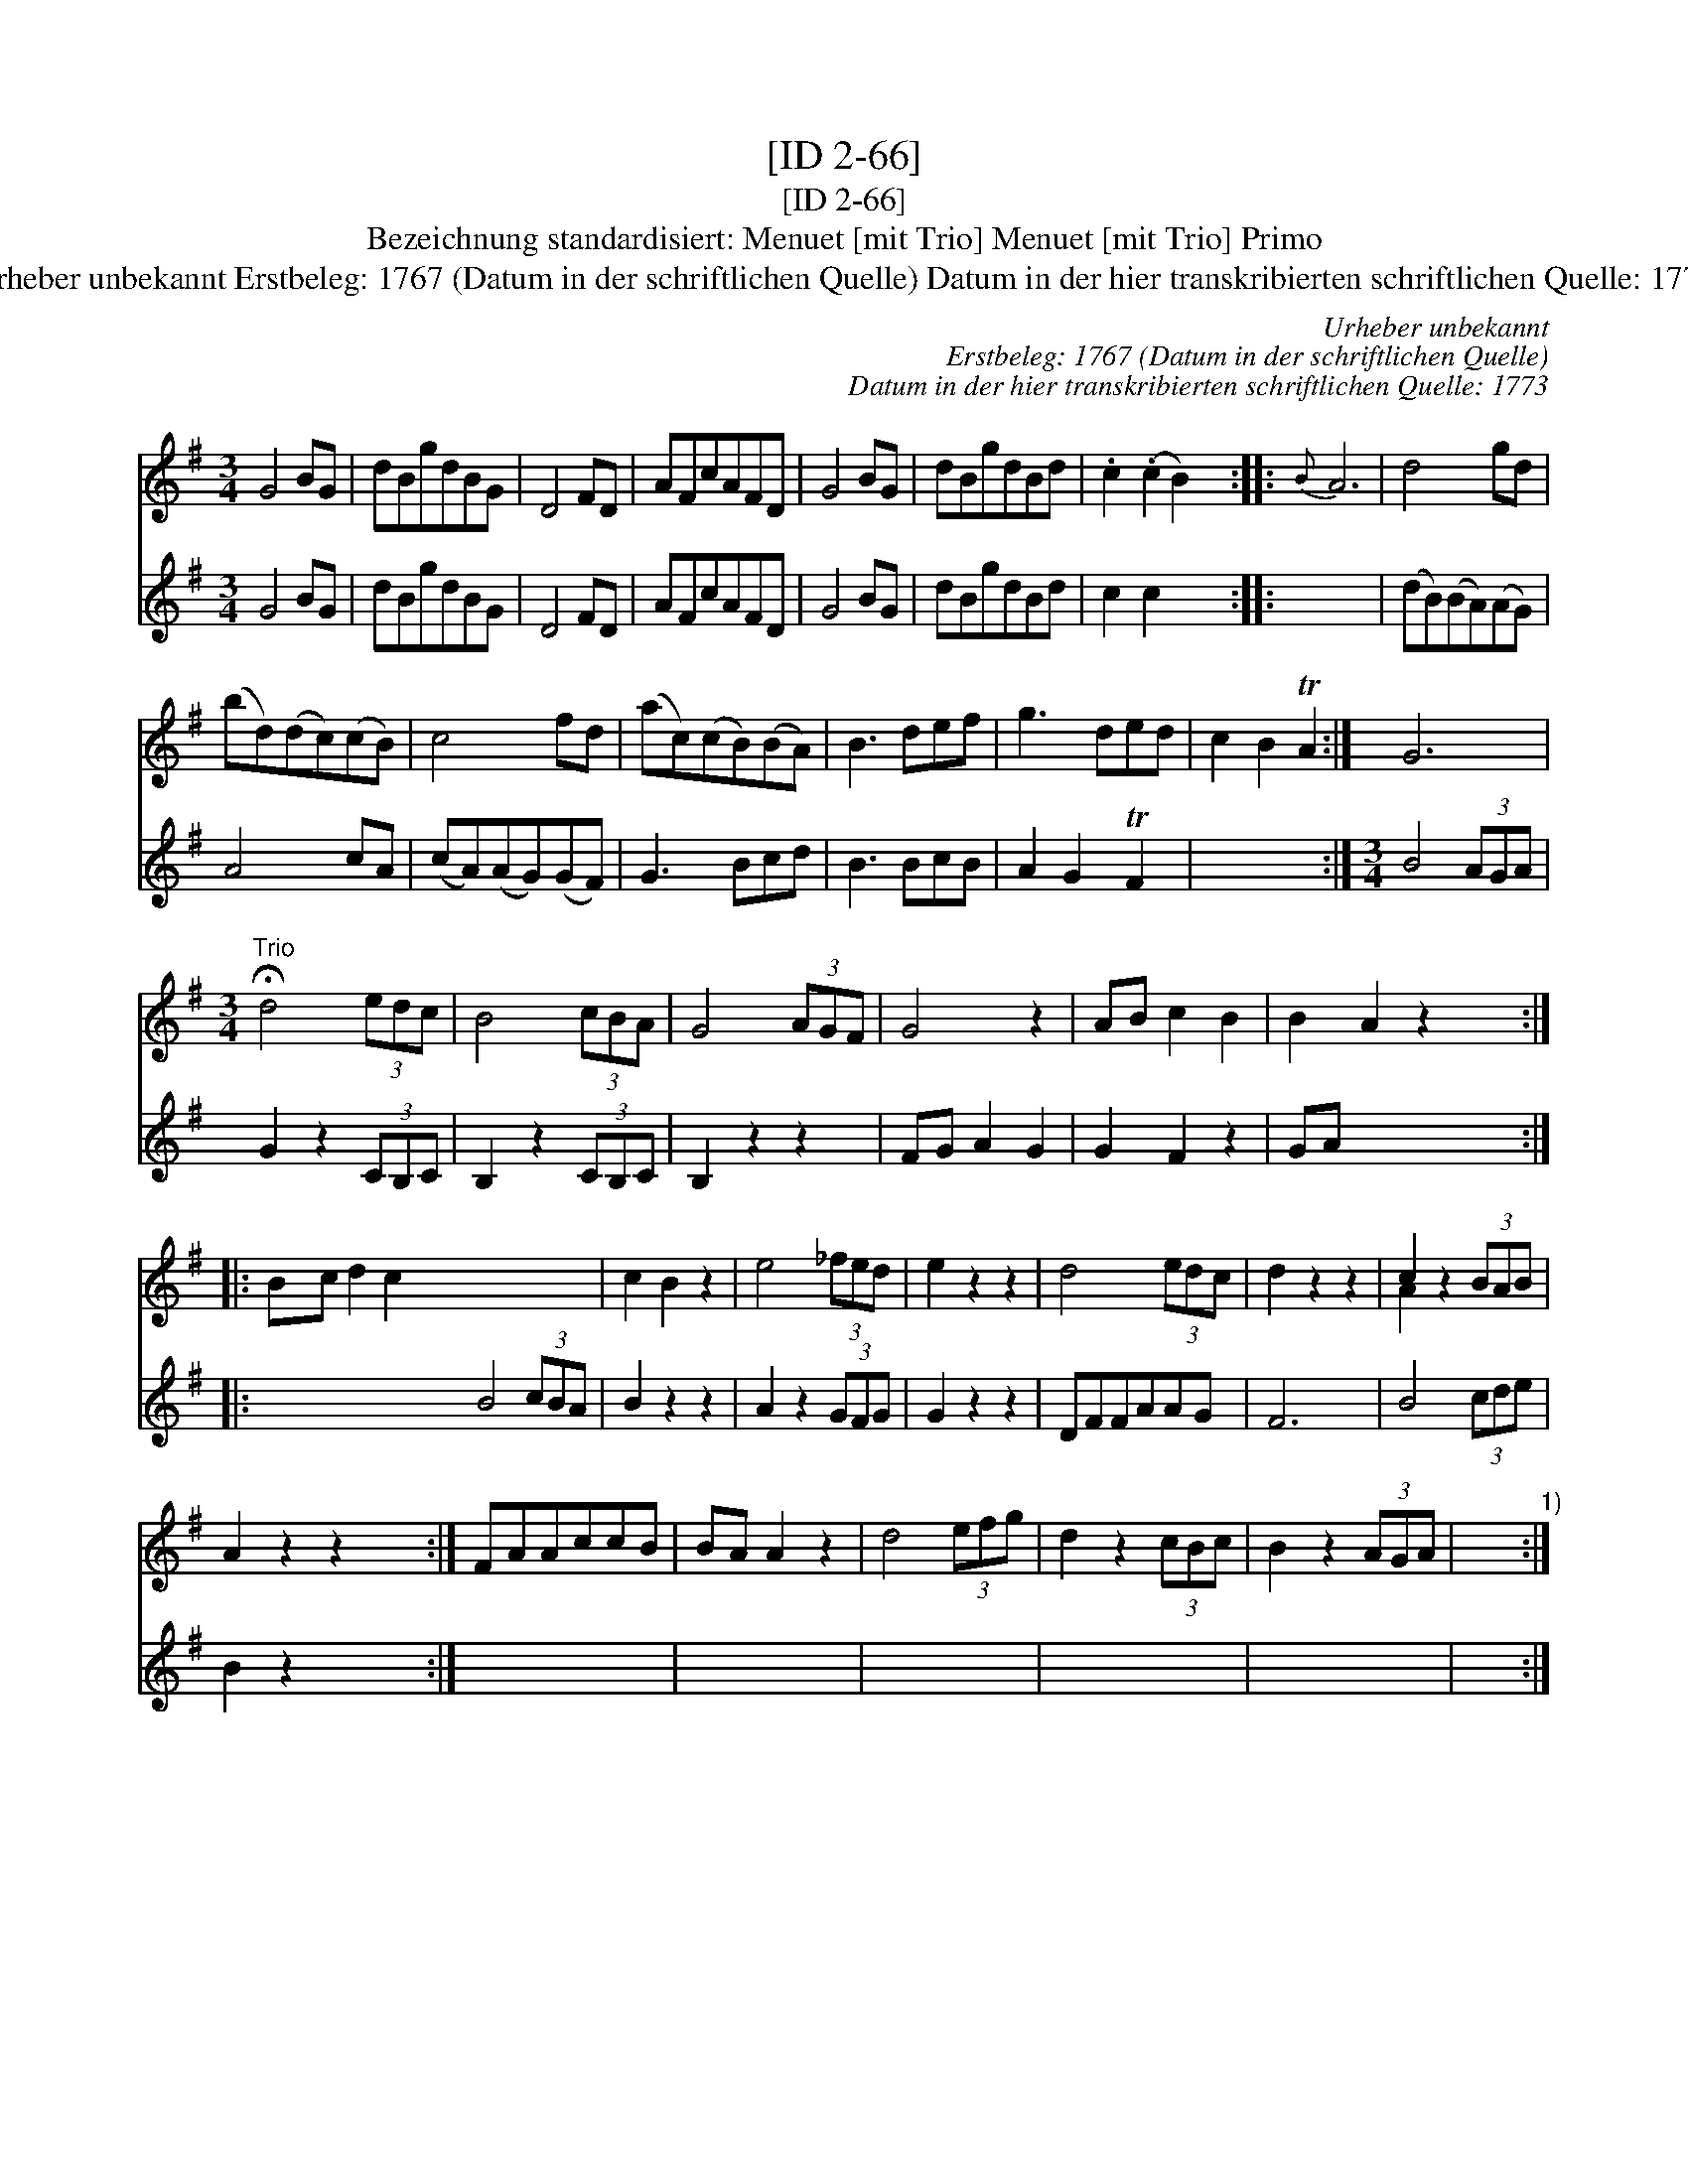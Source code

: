 X:1
T:[ID 2-66]
T:[ID 2-66]
T:Bezeichnung standardisiert: Menuet [mit Trio] Menuet [mit Trio] Primo
T:Urheber unbekannt Erstbeleg: 1767 (Datum in der schriftlichen Quelle) Datum in der hier transkribierten schriftlichen Quelle: 1773
C:Urheber unbekannt
C:Erstbeleg: 1767 (Datum in der schriftlichen Quelle)
C:Datum in der hier transkribierten schriftlichen Quelle: 1773
%%score ( 1 2 ) 3
L:1/8
M:3/4
K:G
V:1 treble 
V:2 treble 
V:3 treble 
V:1
 G4 BG | dBgdBG | D4 FD | AFcAFD | G4 BG | dBgdBd | .c2 (.c2 B2) x6 ::{B} A6 | d4 gd | %9
 (bd)(dc)(cB) | c4 fd | (ac)(cB)(BA) | B3 def | g3 ded | c2 B2 TA2 :| G6 | %16
[M:3/4]"^Trio" !fermata!d4 (3edc | B4 (3cBA | G4 (3AGF | G4 z2 | AB c2 B2 | B2 A2 z2 x6 :: %22
 Bc d2 c2 x12 | c2 B2 z2 | e4 (3_fed | e2 z2 z2 | d4 (3edc | d2 z2 z2 | c2 z2 (3BAB | %29
 A2 z2 z2 x6 :| FAAccB | BA A2 z2 | d4 (3efg | d2 z2 (3cBc | B2 z2 (3AGA | x6"^1)" :| %36
V:2
 x6 | x6 | x6 | x6 | x6 | x6 | x12 :: x6 | x6 | x6 | x6 | x6 | x6 | x6 | x6 :| x6 |[M:3/4] x6 | %17
 x6 | x6 | x6 | x6 | x12 :: x18 | x6 | x6 | x6 | x6 | x6 | A2 x4 | x12 :| x6 | x6 | x6 | x6 | x6 | %35
 x6 :| %36
V:3
 G4 BG | dBgdBG | D4 FD | AFcAFD | G4 BG | dBgdBd | c2 c2 x2 x6 :: x6 | (dB)(BA)(AG) | A4 cA | %10
 (cA)(AG)(GF) | G3 Bcd | B3 BcB | A2 G2 TF2 | x6 :|[M:3/4] B4 (3AGA | G2 z2 (3CB,C | %17
 B,2 z2 (3CB,C | B,2 z2 z2 | FG A2 G2 | G2 F2 z2 | GA x4 x6 :: x6 x6 B4 (3cBA | B2 z2 z2 | %24
 A2 z2 (3GFG | G2 z2 z2 | DFFAAG | F6 | B4 (3cde | B2 z2 x2 x6 :| x6 | x6 | x6 | x6 | x6 | x6 :| %36

